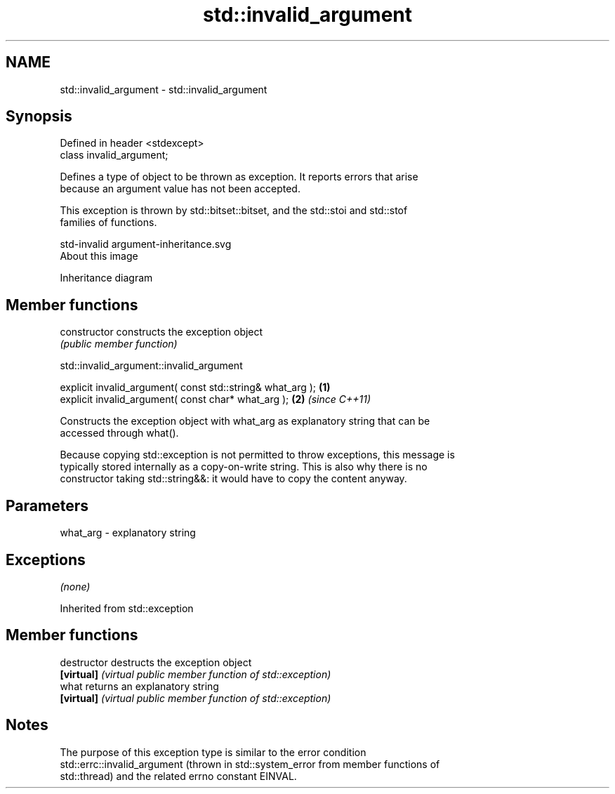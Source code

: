 .TH std::invalid_argument 3 "Nov 16 2016" "2.1 | http://cppreference.com" "C++ Standard Libary"
.SH NAME
std::invalid_argument \- std::invalid_argument

.SH Synopsis
   Defined in header <stdexcept>
   class invalid_argument;

   Defines a type of object to be thrown as exception. It reports errors that arise
   because an argument value has not been accepted.

   This exception is thrown by std::bitset::bitset, and the std::stoi and std::stof
   families of functions.

   std-invalid argument-inheritance.svg
   About this image

                                   Inheritance diagram

.SH Member functions

   constructor   constructs the exception object
                 \fI(public member function)\fP

std::invalid_argument::invalid_argument

   explicit invalid_argument( const std::string& what_arg ); \fB(1)\fP
   explicit invalid_argument( const char* what_arg );        \fB(2)\fP \fI(since C++11)\fP

   Constructs the exception object with what_arg as explanatory string that can be
   accessed through what().

   Because copying std::exception is not permitted to throw exceptions, this message is
   typically stored internally as a copy-on-write string. This is also why there is no
   constructor taking std::string&&: it would have to copy the content anyway.

.SH Parameters

   what_arg - explanatory string

.SH Exceptions

   \fI(none)\fP

Inherited from std::exception

.SH Member functions

   destructor   destructs the exception object
   \fB[virtual]\fP    \fI(virtual public member function of std::exception)\fP
   what         returns an explanatory string
   \fB[virtual]\fP    \fI(virtual public member function of std::exception)\fP

.SH Notes

   The purpose of this exception type is similar to the error condition
   std::errc::invalid_argument (thrown in std::system_error from member functions of
   std::thread) and the related errno constant EINVAL.
